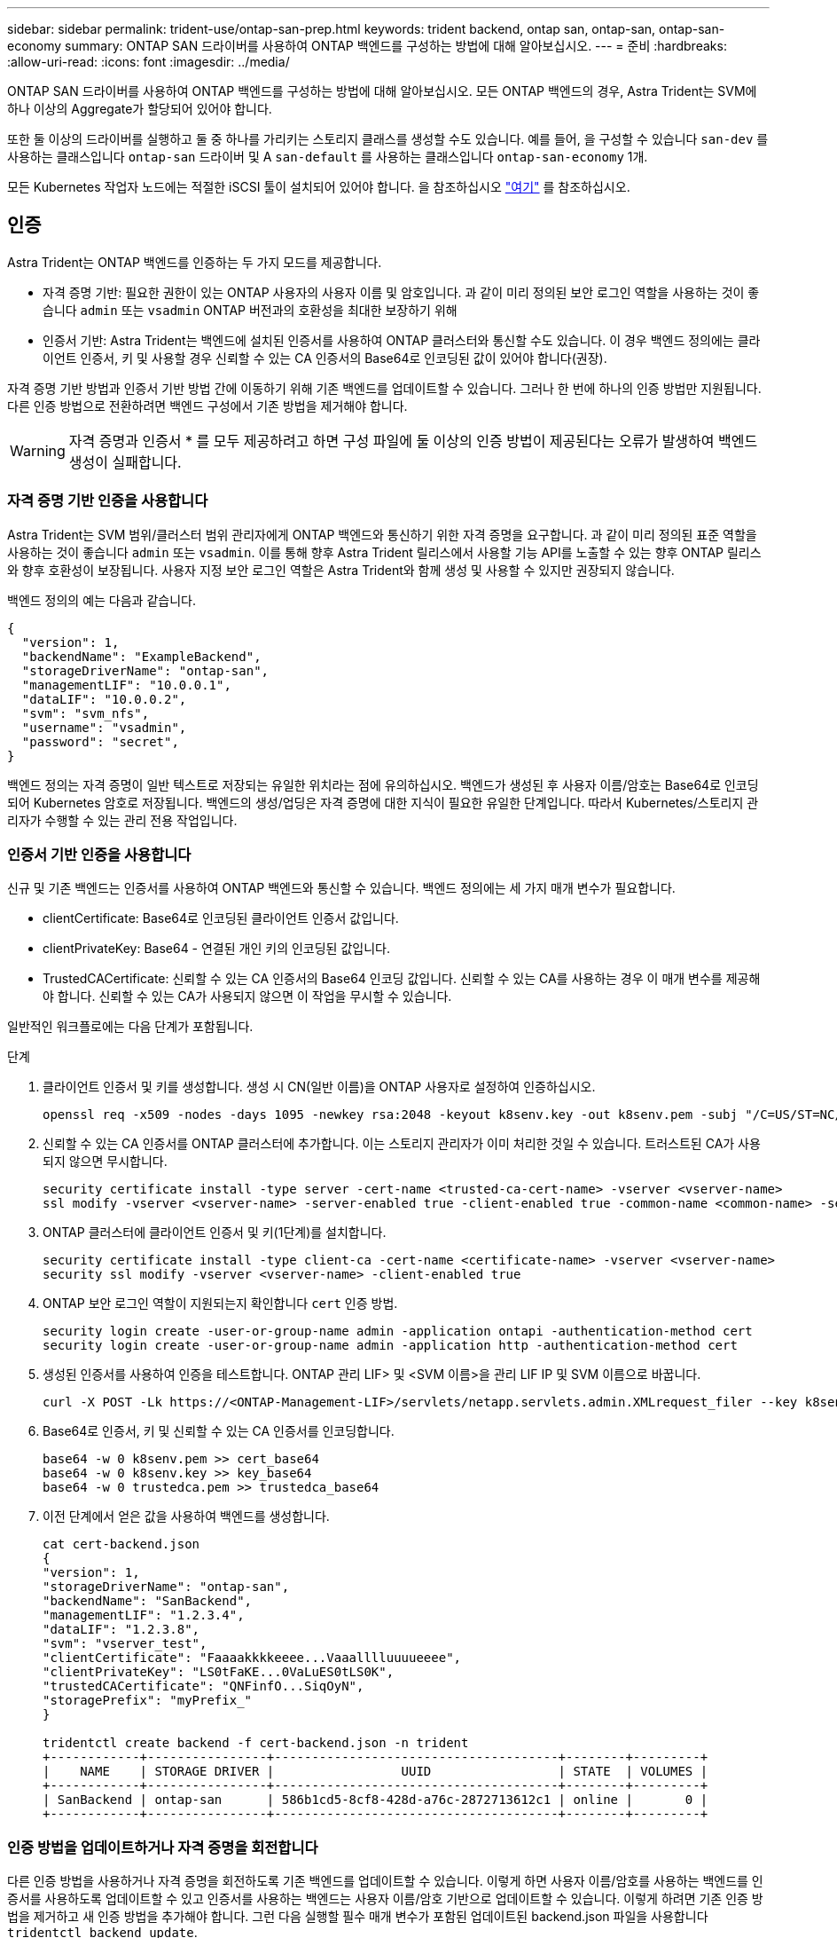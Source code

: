 ---
sidebar: sidebar 
permalink: trident-use/ontap-san-prep.html 
keywords: trident backend, ontap san, ontap-san, ontap-san-economy 
summary: ONTAP SAN 드라이버를 사용하여 ONTAP 백엔드를 구성하는 방법에 대해 알아보십시오. 
---
= 준비
:hardbreaks:
:allow-uri-read: 
:icons: font
:imagesdir: ../media/


ONTAP SAN 드라이버를 사용하여 ONTAP 백엔드를 구성하는 방법에 대해 알아보십시오. 모든 ONTAP 백엔드의 경우, Astra Trident는 SVM에 하나 이상의 Aggregate가 할당되어 있어야 합니다.

또한 둘 이상의 드라이버를 실행하고 둘 중 하나를 가리키는 스토리지 클래스를 생성할 수도 있습니다. 예를 들어, 을 구성할 수 있습니다 `san-dev` 를 사용하는 클래스입니다 `ontap-san` 드라이버 및 A `san-default` 를 사용하는 클래스입니다 `ontap-san-economy` 1개.

모든 Kubernetes 작업자 노드에는 적절한 iSCSI 툴이 설치되어 있어야 합니다. 을 참조하십시오 link:worker-node-prep.html["여기"] 를 참조하십시오.



== 인증

Astra Trident는 ONTAP 백엔드를 인증하는 두 가지 모드를 제공합니다.

* 자격 증명 기반: 필요한 권한이 있는 ONTAP 사용자의 사용자 이름 및 암호입니다. 과 같이 미리 정의된 보안 로그인 역할을 사용하는 것이 좋습니다 `admin` 또는 `vsadmin` ONTAP 버전과의 호환성을 최대한 보장하기 위해
* 인증서 기반: Astra Trident는 백엔드에 설치된 인증서를 사용하여 ONTAP 클러스터와 통신할 수도 있습니다. 이 경우 백엔드 정의에는 클라이언트 인증서, 키 및 사용할 경우 신뢰할 수 있는 CA 인증서의 Base64로 인코딩된 값이 있어야 합니다(권장).


자격 증명 기반 방법과 인증서 기반 방법 간에 이동하기 위해 기존 백엔드를 업데이트할 수 있습니다. 그러나 한 번에 하나의 인증 방법만 지원됩니다. 다른 인증 방법으로 전환하려면 백엔드 구성에서 기존 방법을 제거해야 합니다.


WARNING: 자격 증명과 인증서 * 를 모두 제공하려고 하면 구성 파일에 둘 이상의 인증 방법이 제공된다는 오류가 발생하여 백엔드 생성이 실패합니다.



=== 자격 증명 기반 인증을 사용합니다

Astra Trident는 SVM 범위/클러스터 범위 관리자에게 ONTAP 백엔드와 통신하기 위한 자격 증명을 요구합니다. 과 같이 미리 정의된 표준 역할을 사용하는 것이 좋습니다 `admin` 또는 `vsadmin`. 이를 통해 향후 Astra Trident 릴리스에서 사용할 기능 API를 노출할 수 있는 향후 ONTAP 릴리스와 향후 호환성이 보장됩니다. 사용자 지정 보안 로그인 역할은 Astra Trident와 함께 생성 및 사용할 수 있지만 권장되지 않습니다.

백엔드 정의의 예는 다음과 같습니다.

[listing]
----
{
  "version": 1,
  "backendName": "ExampleBackend",
  "storageDriverName": "ontap-san",
  "managementLIF": "10.0.0.1",
  "dataLIF": "10.0.0.2",
  "svm": "svm_nfs",
  "username": "vsadmin",
  "password": "secret",
}
----
백엔드 정의는 자격 증명이 일반 텍스트로 저장되는 유일한 위치라는 점에 유의하십시오. 백엔드가 생성된 후 사용자 이름/암호는 Base64로 인코딩되어 Kubernetes 암호로 저장됩니다. 백엔드의 생성/업딩은 자격 증명에 대한 지식이 필요한 유일한 단계입니다. 따라서 Kubernetes/스토리지 관리자가 수행할 수 있는 관리 전용 작업입니다.



=== 인증서 기반 인증을 사용합니다

신규 및 기존 백엔드는 인증서를 사용하여 ONTAP 백엔드와 통신할 수 있습니다. 백엔드 정의에는 세 가지 매개 변수가 필요합니다.

* clientCertificate: Base64로 인코딩된 클라이언트 인증서 값입니다.
* clientPrivateKey: Base64 - 연결된 개인 키의 인코딩된 값입니다.
* TrustedCACertificate: 신뢰할 수 있는 CA 인증서의 Base64 인코딩 값입니다. 신뢰할 수 있는 CA를 사용하는 경우 이 매개 변수를 제공해야 합니다. 신뢰할 수 있는 CA가 사용되지 않으면 이 작업을 무시할 수 있습니다.


일반적인 워크플로에는 다음 단계가 포함됩니다.

.단계
. 클라이언트 인증서 및 키를 생성합니다. 생성 시 CN(일반 이름)을 ONTAP 사용자로 설정하여 인증하십시오.
+
[listing]
----
openssl req -x509 -nodes -days 1095 -newkey rsa:2048 -keyout k8senv.key -out k8senv.pem -subj "/C=US/ST=NC/L=RTP/O=NetApp/CN=admin"
----
. 신뢰할 수 있는 CA 인증서를 ONTAP 클러스터에 추가합니다. 이는 스토리지 관리자가 이미 처리한 것일 수 있습니다. 트러스트된 CA가 사용되지 않으면 무시합니다.
+
[listing]
----
security certificate install -type server -cert-name <trusted-ca-cert-name> -vserver <vserver-name>
ssl modify -vserver <vserver-name> -server-enabled true -client-enabled true -common-name <common-name> -serial <SN-from-trusted-CA-cert> -ca <cert-authority>
----
. ONTAP 클러스터에 클라이언트 인증서 및 키(1단계)를 설치합니다.
+
[listing]
----
security certificate install -type client-ca -cert-name <certificate-name> -vserver <vserver-name>
security ssl modify -vserver <vserver-name> -client-enabled true
----
. ONTAP 보안 로그인 역할이 지원되는지 확인합니다 `cert` 인증 방법.
+
[listing]
----
security login create -user-or-group-name admin -application ontapi -authentication-method cert
security login create -user-or-group-name admin -application http -authentication-method cert
----
. 생성된 인증서를 사용하여 인증을 테스트합니다. ONTAP 관리 LIF> 및 <SVM 이름>을 관리 LIF IP 및 SVM 이름으로 바꿉니다.
+
[listing]
----
curl -X POST -Lk https://<ONTAP-Management-LIF>/servlets/netapp.servlets.admin.XMLrequest_filer --key k8senv.key --cert ~/k8senv.pem -d '<?xml version="1.0" encoding="UTF-8"?><netapp xmlns="http://www.netapp.com/filer/admin" version="1.21" vfiler="<vserver-name>"><vserver-get></vserver-get></netapp>'
----
. Base64로 인증서, 키 및 신뢰할 수 있는 CA 인증서를 인코딩합니다.
+
[listing]
----
base64 -w 0 k8senv.pem >> cert_base64
base64 -w 0 k8senv.key >> key_base64
base64 -w 0 trustedca.pem >> trustedca_base64
----
. 이전 단계에서 얻은 값을 사용하여 백엔드를 생성합니다.
+
[listing]
----
cat cert-backend.json
{
"version": 1,
"storageDriverName": "ontap-san",
"backendName": "SanBackend",
"managementLIF": "1.2.3.4",
"dataLIF": "1.2.3.8",
"svm": "vserver_test",
"clientCertificate": "Faaaakkkkeeee...Vaaalllluuuueeee",
"clientPrivateKey": "LS0tFaKE...0VaLuES0tLS0K",
"trustedCACertificate": "QNFinfO...SiqOyN",
"storagePrefix": "myPrefix_"
}

tridentctl create backend -f cert-backend.json -n trident
+------------+----------------+--------------------------------------+--------+---------+
|    NAME    | STORAGE DRIVER |                 UUID                 | STATE  | VOLUMES |
+------------+----------------+--------------------------------------+--------+---------+
| SanBackend | ontap-san      | 586b1cd5-8cf8-428d-a76c-2872713612c1 | online |       0 |
+------------+----------------+--------------------------------------+--------+---------+
----




=== 인증 방법을 업데이트하거나 자격 증명을 회전합니다

다른 인증 방법을 사용하거나 자격 증명을 회전하도록 기존 백엔드를 업데이트할 수 있습니다. 이렇게 하면 사용자 이름/암호를 사용하는 백엔드를 인증서를 사용하도록 업데이트할 수 있고 인증서를 사용하는 백엔드는 사용자 이름/암호 기반으로 업데이트할 수 있습니다. 이렇게 하려면 기존 인증 방법을 제거하고 새 인증 방법을 추가해야 합니다. 그런 다음 실행할 필수 매개 변수가 포함된 업데이트된 backend.json 파일을 사용합니다 `tridentctl backend update`.

[listing]
----
cat cert-backend-updated.json
{
"version": 1,
"storageDriverName": "ontap-san",
"backendName": "SanBackend",
"managementLIF": "1.2.3.4",
"dataLIF": "1.2.3.8",
"svm": "vserver_test",
"username": "vsadmin",
"password": "secret",
"storagePrefix": "myPrefix_"
}

#Update backend with tridentctl
tridentctl update backend SanBackend -f cert-backend-updated.json -n trident
+------------+----------------+--------------------------------------+--------+---------+
|    NAME    | STORAGE DRIVER |                 UUID                 | STATE  | VOLUMES |
+------------+----------------+--------------------------------------+--------+---------+
| SanBackend | ontap-san      | 586b1cd5-8cf8-428d-a76c-2872713612c1 | online |       9 |
+------------+----------------+--------------------------------------+--------+---------+
----

NOTE: 암호를 회전할 때 스토리지 관리자는 먼저 ONTAP에서 사용자의 암호를 업데이트해야 합니다. 그 다음에는 백엔드 업데이트가 있습니다. 인증서를 회전할 때 여러 인증서를 사용자에게 추가할 수 있습니다. 그런 다음 백엔드가 업데이트되어 새 인증서를 사용합니다. 그러면 ONTAP 클러스터에서 이전 인증서를 삭제할 수 있습니다.

백엔드를 업데이트해도 이미 생성된 볼륨에 대한 액세스가 중단되거나 이후에 생성된 볼륨 연결에 영향을 미치지 않습니다. 백엔드 업데이트가 성공적이면 Astra Trident가 ONTAP 백엔드와 통신하고 향후 볼륨 작업을 처리할 수 있음을 나타냅니다.



== Igroup을 지정합니다

Astra Trident에서 igroup을 사용하여 프로비저닝하는 볼륨(LUN)에 대한 액세스를 제어합니다. 관리자는 백엔드에 대한 igroup을 지정할 때 다음 두 가지 옵션을 사용할 수 있습니다.

* Astra Trident는 백엔드에 따라 igroup을 자동으로 생성하고 관리할 수 있습니다. If(경우 `igroupName` 백엔드 정의에 포함되지 않은 Astra Trident는 이름을 가진 igroup을 생성합니다 `trident-<backend-UUID>` SVM에서. 그러면 각 백엔드에 전용 igroup이 있고 Kubernetes 노드 IQN의 자동 추가/삭제를 처리합니다.
* 또는 미리 생성된 igroup을 백엔드 정의로 제공할 수도 있습니다. 이 작업은 를 사용하여 수행할 수 있습니다 `igroupName` 구성 매개 변수입니다. Astra Trident가 기존 igroup에 Kubernetes 노드 IQN을 추가/삭제합니다.


을(를) 가진 백엔드의 경우 `igroupName` 정의, 입니다 `igroupName` 을 사용하여 삭제할 수 있습니다 `tridentctl backend update` Astra Trident에서 igroup 자동 처리 이 경우 워크로드에 이미 연결된 볼륨에 대한 액세스가 중단되지 않습니다. 생성된 igroup Astra Trident를 사용하여 향후 연결을 처리할 것입니다.


IMPORTANT: Astra Trident의 각 고유 인스턴스에 대해 igroup을 할당하는 것은 Kubernetes 관리자 및 스토리지 관리자에게 유용한 모범 사례입니다. CSI Trident는 클러스터 노드 IQN을 igroup에 추가 및 제거하여 관리를 크게 단순화합니다. 전용 igroup을 사용하여 Kubernetes 환경(및 Astra Trident 설치)에서 동일한 SVM을 사용할 경우 한 Kubernetes 클러스터의 변경 사항이 다른 Kubernetes 클러스터와 관련된 igroup에 영향을 미치지 않도록 합니다. 또한 Kubernetes 클러스터의 각 노드에 고유한 IQN이 있는지 확인하는 것도 중요합니다. 위에 언급한 바와 같이, Astra Trident는 IQN의 추가 및 제거를 자동으로 처리합니다. 호스트 간에 IQN을 재사용하면 호스트가 서로 잘못 인식되어 LUN에 대한 액세스가 거부되는 바람직하지 않은 시나리오가 발생할 수 있습니다.

Astra Trident가 CSI Provisioner로 작동하도록 구성된 경우 Kubernetes 노드 IQN이 igroup에 자동으로 추가/제거됩니다. Kubernetes 클러스터에 노드를 추가할 경우, `trident-csi` DemonSet가 포드를 전개합니다 (`trident-csi-xxxxx`) 새로 추가된 노드에서 볼륨을 연결할 수 있는 새 노드를 등록합니다. 노드 IQN도 백엔드의 igroup에 추가됩니다. 이와 유사한 일련의 단계에서는 Kubernetes에서 노드에 코드로닝, 드레이닝 및 삭제가 발생하는 경우 IQN 제거를 처리합니다.

Astra Trident가 CSI Provisioner로 실행되지 않을 경우, Kubernetes 클러스터의 모든 작업자 노드에서 iSCSI IQN을 포함하도록 igroup을 수동으로 업데이트해야 합니다. Kubernetes 클러스터에 참여하는 노드의 IQN을 igroup에 추가해야 합니다. 마찬가지로, Kubernetes 클러스터에서 제거된 노드의 IQN을 igroup에서 제거해야 합니다.



== 양방향 CHAP를 사용하여 연결을 인증합니다

Astra Trident는 의 양방향 CHAP를 사용하여 iSCSI 세션을 인증할 수 있습니다 `ontap-san` 및 `ontap-san-economy` 드라이버. 이를 위해서는 가 활성화되어야 합니다 `useCHAP` 백엔드 정의에서 선택할 수 있습니다. 를 로 설정한 경우 `true`, Astra Trident는 SVM의 기본 이니시에이터 보안을 양방향 CHAP로 구성하고 백엔드 파일의 사용자 이름과 암호를 설정합니다. 양방향 CHAP를 사용하여 연결을 인증하는 것이 좋습니다. 다음 샘플 구성을 참조하십시오.

[listing]
----
{
    "version": 1,
    "storageDriverName": "ontap-san",
    "backendName": "ontap_san_chap",
    "managementLIF": "192.168.0.135",
    "svm": "ontap_iscsi_svm",
    "useCHAP": true,
    "username": "vsadmin",
    "password": "FaKePaSsWoRd",
    "igroupName": "trident",
    "chapInitiatorSecret": "cl9qxIm36DKyawxy",
    "chapTargetInitiatorSecret": "rqxigXgkesIpwxyz",
    "chapTargetUsername": "iJF4heBRT0TCwxyz",
    "chapUsername": "uh2aNCLSd6cNwxyz",
}
----

WARNING: 를 클릭합니다 `useCHAP` 매개 변수는 한 번만 구성할 수 있는 부울 옵션입니다. 기본적으로 false로 설정되어 있습니다. true 로 설정한 후에는 false 로 설정할 수 없습니다.

또한 `useCHAP=true`, `chapInitiatorSecret`, `chapTargetInitiatorSecret`, `chapTargetUsername`, 및 `chapUsername` 필드는 백엔드 정의에 포함되어야 합니다. 을 실행하여 백엔드를 생성한 후 암호를 변경할 수 있습니다 `tridentctl update`.



=== 작동 방식

설정을 통해 `useCHAP` 스토리지 관리자는 스토리지 백엔드에서 CHAP를 구성하도록 Astra Trident에 지시합니다. 여기에는 다음이 포함됩니다.

* SVM에서 CHAP 설정:
+
** SVM의 기본 이니시에이터 보안 유형이 없음(기본값 설정) * 이고 * 볼륨에 이미 기존 LUN이 없으면 Astra Trident가 기본 보안 유형을 로 설정합니다 `CHAP` CHAP 이니시에이터와 타겟 사용자 이름 및 암호 구성 을 진행합니다.
** SVM에 LUN이 포함된 경우 Astra Trident는 SVM에서 CHAP를 활성화하지 않습니다. 따라서 SVM에 이미 있는 LUN에 대한 액세스가 제한되지 않습니다.


* CHAP 이니시에이터 및 타겟 사용자 이름과 암호를 구성합니다. 이러한 옵션은 백엔드 구성에 지정해야 합니다(위 참조).
* 에 이니셜레이터 추가 관리 `igroupName` 백엔드에서 제공됩니다. 지정되지 않은 경우 이 기본값은 입니다 `trident`.


백엔드가 생성된 후 Astra Trident가 해당 을 생성합니다 `tridentbackend` CHAP 암호 및 사용자 이름을 Kubernetes 비밀로 CRD 및 저장합니다. 이 백엔드에서 Astra Trident에 의해 생성된 모든 PVS는 CHAP를 통해 마운트되고 연결됩니다.



=== 자격 증명을 회전하고 백엔드를 업데이트합니다

에서 CHAP 매개 변수를 업데이트하여 CHAP 자격 증명을 업데이트할 수 있습니다 `backend.json` 파일. CHAP 암호를 업데이트하고 를 사용해야 합니다 `tridentctl update` 명령을 사용하여 이러한 변경 사항을 반영합니다.


WARNING: 백엔드의 CHAP 암호를 업데이트할 때 를 사용해야 합니다 `tridentctl` 백엔드를 업데이트합니다. Astra Trident에서 변경 사항을 선택할 수 없으므로 CLI/ONTAP UI를 통해 스토리지 클러스터의 자격 증명을 업데이트하지 마십시오.

[listing]
----
cat backend-san.json
{
    "version": 1,
    "storageDriverName": "ontap-san",
    "backendName": "ontap_san_chap",
    "managementLIF": "192.168.0.135",
    "svm": "ontap_iscsi_svm",
    "useCHAP": true,
    "username": "vsadmin",
    "password": "FaKePaSsWoRd",
    "igroupName": "trident",
    "chapInitiatorSecret": "cl9qxUpDaTeD",
    "chapTargetInitiatorSecret": "rqxigXgkeUpDaTeD",
    "chapTargetUsername": "iJF4heBRT0TCwxyz",
    "chapUsername": "uh2aNCLSd6cNwxyz",
}

./tridentctl update backend ontap_san_chap -f backend-san.json -n trident
+----------------+----------------+--------------------------------------+--------+---------+
|   NAME         | STORAGE DRIVER |                 UUID                 | STATE  | VOLUMES |
+----------------+----------------+--------------------------------------+--------+---------+
| ontap_san_chap | ontap-san      | aa458f3b-ad2d-4378-8a33-1a472ffbeb5c | online |       7 |
+----------------+----------------+--------------------------------------+--------+---------+
----
기존 연결은 영향을 받지 않습니다. SVM에서 Astra Trident가 자격 증명을 업데이트하면 활성 상태로 유지됩니다. 새 연결은 업데이트된 자격 증명을 사용하며 기존 연결은 계속 활성 상태로 유지됩니다. 기존 PVS를 연결 해제하고 다시 연결하면 업데이트된 자격 증명을 사용하게 됩니다.
